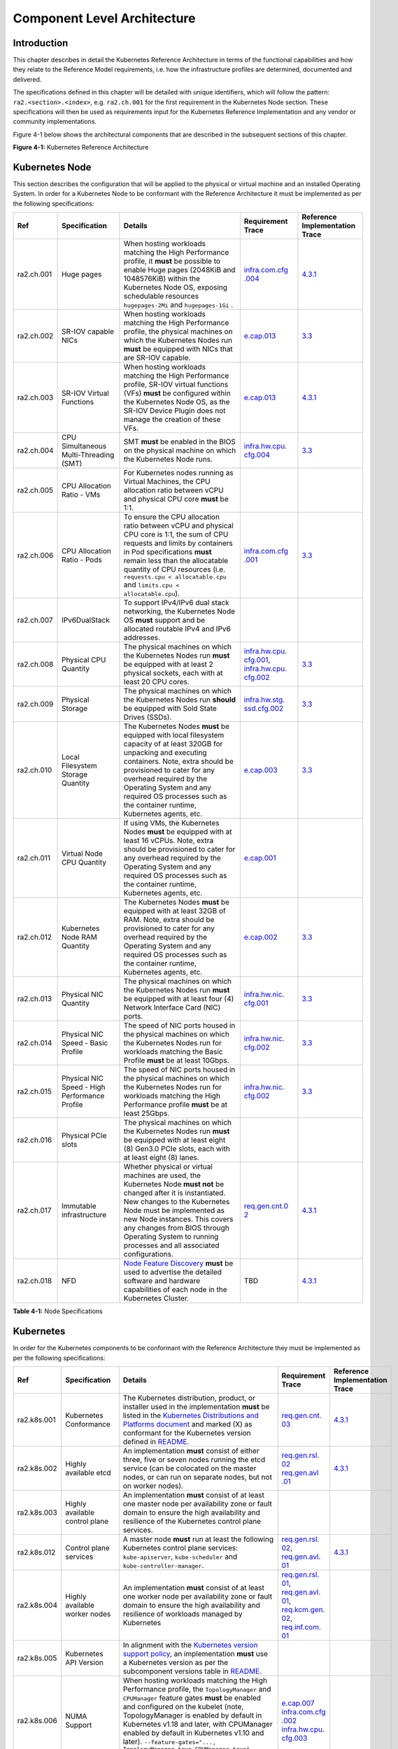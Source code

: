 Component Level Architecture
============================

Introduction
------------

This chapter describes in detail the Kubernetes Reference Architecture in terms
of the functional capabilities and how they relate to the Reference Model
requirements, i.e. how the infrastructure profiles are determined, documented
and delivered.

The specifications defined in this chapter will be detailed with unique
identifiers, which will follow the pattern: ``ra2.<section>.<index>``, e.g.
``ra2.ch.001`` for the first requirement in the Kubernetes Node section. These
specifications will then be used as requirements input for the Kubernetes
Reference Implementation and any vendor or community implementations.

Figure 4-1 below shows the architectural components that are described in the
subsequent sections of this chapter.

.. image:: ../figures/ch04_k8s_architecture.png
   :alt: "Figure 4-1: Kubernetes Reference Architecture"


**Figure 4-1:** Kubernetes Reference Architecture

Kubernetes Node
---------------

This section describes the configuration that will be applied to the physical or
virtual machine and an installed Operating System. In order for a Kubernetes Node
to be conformant with the Reference Architecture it must be implemented as per
the following specifications:

+----------+-------------------+---------------------------------------------------+----------------+-----------------+
| Ref      | Specification     | Details                                           | Requirement    | Reference       |
|          |                   |                                                   | Trace          | Implementation  |
|          |                   |                                                   |                | Trace           |
+==========+===================+===================================================+================+=================+
|ra2.ch.001| Huge pages        | When hosting workloads matching the High          | `infra.com.cfg | `4.3.1 <../../. |
|          |                   | Performance profile, it **must** be possible to   | .004 <./chapte | ./ref_impl/cntt |
|          |                   | enable Huge pages (2048KiB and 1048576KiB) within | r02.md#cloud-i | -ri2/chapters/c |
|          |                   | the Kubernetes Node OS, exposing schedulable      | nfrastructure- | hapter04.md#ins |
|          |                   | resources ``hugepages-2Mi`` and ``hugepages-1Gi`` | software-profi | tallation-on-ba |
|          |                   | .                                                 | le-requirement | re-metal-infrat |
|          |                   |                                                   | s>`__          | ructure>`__     |
+----------+-------------------+---------------------------------------------------+----------------+-----------------+
|ra2.ch.002| SR-IOV capable    | When hosting workloads matching the High          | `e.cap.013 <./ | `3.3 <../../../ |
|          | NICs              | Performance profile, the physical machines on     | chapter02.md#c | ref_impl/cntt-r |
|          |                   | which the Kubernetes Nodes run **must** be        | loud-infrastru | i2/chapters/cha |
|          |                   | equipped with NICs that are SR-IOV capable.       | cture-software | pter03.md#infra |
|          |                   |                                                   | -profile-requi | structure-requi |
|          |                   |                                                   | rements>`__    | rements>`__     |
+----------+-------------------+---------------------------------------------------+----------------+-----------------+
|ra2.ch.003| SR-IOV Virtual    | When hosting workloads matching the High          | `e.cap.013 <./ | `4.3.1 <../../. |
|          | Functions         | Performance profile, SR-IOV virtual functions     | chapter02.md#c | ./ref_impl/cntt |
|          |                   | (VFs) **must** be configured within the           | loud-infrastru | -ri2/chapters/c |
|          |                   | Kubernetes Node OS, as the SR-IOV Device Plugin   | cture-software | hapter04.md#ins |
|          |                   | does not manage the creation of these VFs.        | -profile-requi | tallation-on-ba |
|          |                   |                                                   | rements>`__    | re-metal-infrat |
|          |                   |                                                   |                | ructure>`__     |
+----------+-------------------+---------------------------------------------------+----------------+-----------------+
|ra2.ch.004| CPU Simultaneous  | SMT **must** be enabled in the BIOS on the        | `infra.hw.cpu. | `3.3 <../../../ |
|          | Multi-Threading   | physical machine on which the Kubernetes Node     | cfg.004 <./cha | ref_impl/cntt-r |
|          | (SMT)             | runs.                                             | pter02.md#clou | i2/chapters/cha |
|          |                   |                                                   | d-infrastructu | pter03.md#infra |
|          |                   |                                                   | re-hardware-pr | structure-requi |
|          |                   |                                                   | ofile-requirem | rements>`__     |
|          |                   |                                                   | ents>`__       |                 |
+----------+-------------------+---------------------------------------------------+----------------+-----------------+
|ra2.ch.005| CPU Allocation    | For Kubernetes nodes running as Virtual Machines, |                |                 |
|          | Ratio - VMs       | the CPU allocation ratio between vCPU and         |                |                 |
|          |                   | physical CPU core **must** be 1:1.                |                |                 |
+----------+-------------------+---------------------------------------------------+----------------+-----------------+
|ra2.ch.006| CPU Allocation    | To ensure the CPU allocation ratio between vCPU   | `infra.com.cfg | `3.3 <../../../ |
|          | Ratio - Pods      | and physical CPU core is 1:1, the sum of CPU      | .001 <./chapte | ref_impl/cntt-r |
|          |                   | requests and limits by containers in Pod          | r02.md#cloud-i | i2/chapters/cha |
|          |                   | specifications **must** remain less than the      | nfrastructure- | pter03.md#infra |
|          |                   | allocatable quantity of CPU resources (i.e.       | software-profi | structure-requi |
|          |                   | ``requests.cpu < allocatable.cpu`` and            | le-requirement | rements>`__     |
|          |                   | ``limits.cpu < allocatable.cpu``).                | s>`__          |                 |
+----------+-------------------+---------------------------------------------------+----------------+-----------------+
|ra2.ch.007| IPv6DualStack     | To support IPv4/IPv6 dual stack networking, the   |                |                 |
|          |                   | Kubernetes Node OS **must** support and be        |                |                 |
|          |                   | allocated routable IPv4 and IPv6 addresses.       |                |                 |
+----------+-------------------+---------------------------------------------------+----------------+-----------------+
|ra2.ch.008| Physical CPU      | The physical machines on which the Kubernetes     | `infra.hw.cpu. | `3.3 <../../../ |
|          | Quantity          | Nodes run **must** be equipped with at least 2    | cfg.001 <./cha | ref_impl/cntt-r |
|          |                   | physical sockets, each with at least 20 CPU       | pter02.md#clou | i2/chapters/cha |
|          |                   | cores.                                            | d-infrastructu | pter03.md#infra |
|          |                   |                                                   | re-hardware-pr | structure-requi |
|          |                   |                                                   | ofile-requirem | rements>`__     |
|          |                   |                                                   | ents>`__,      |                 |
|          |                   |                                                   | `infra.hw.cpu. |                 |
|          |                   |                                                   | cfg.002 <./cha |                 |
|          |                   |                                                   | pter02.md#clou |                 |
|          |                   |                                                   | d-infrastructu |                 |
|          |                   |                                                   | re-hardware-pr |                 |
|          |                   |                                                   | ofile-requirem |                 |
|          |                   |                                                   | ents>`__       |                 |
+----------+-------------------+---------------------------------------------------+----------------+-----------------+
|ra2.ch.009| Physical Storage  | The physical machines on which the Kubernetes     | `infra.hw.stg. | `3.3 <../../../ |
|          |                   | Nodes run **should** be equipped with Sold State  | ssd.cfg.002 <. | ref_impl/cntt-r |
|          |                   | Drives (SSDs).                                    | /chapter02.md# | i2/chapters/cha |
|          |                   |                                                   | cloud-infrastr | pter03.md#infra |
|          |                   |                                                   | ucture-hardwar | structure-requi |
|          |                   |                                                   | e-profile-requ | rements>`__     |
|          |                   |                                                   | irements>`__   |                 |
+----------+-------------------+---------------------------------------------------+----------------+-----------------+
|ra2.ch.010| Local Filesystem  | The Kubernetes Nodes **must** be equipped with    | `e.cap.003 <./ | `3.3 <../../../ |
|          | Storage Quantity  | local filesystem capacity of at least 320GB for   | chapter02.md#c | ref_impl/cntt-r |
|          |                   | unpacking and executing containers. Note, extra   | loud-infrastru | i2/chapters/cha |
|          |                   | should be provisioned to cater for any overhead   | cture-software | pter03.md#infra |
|          |                   | required by the Operating System and any required | -profile-capab | structure-requi |
|          |                   | OS processes such as the container runtime,       | ilities>`__    | rements>`__     |
|          |                   | Kubernetes agents, etc.                           |                |                 |
+----------+-------------------+---------------------------------------------------+----------------+-----------------+
|ra2.ch.011| Virtual Node CPU  | If using VMs, the Kubernetes Nodes **must** be    | `e.cap.001 <./ |                 |
|          | Quantity          | equipped with at least 16 vCPUs. Note, extra      | chapter02.md#c |                 |
|          |                   | should be provisioned to cater for any overhead   | loud-infrastru |                 |
|          |                   | required by the Operating System and any required | cture-software |                 |
|          |                   | OS processes such as the container runtime,       | -profile-capab |                 |
|          |                   | Kubernetes agents, etc.                           | ilities>`__    |                 |
+----------+-------------------+---------------------------------------------------+----------------+-----------------+
|ra2.ch.012| Kubernetes Node   | The Kubernetes Nodes **must** be equipped with at | `e.cap.002 <./ | `3.3 <../../../ |
|          | RAM Quantity      | least 32GB of RAM. Note, extra should be          | chapter02.md#c | ref_impl/cntt-r |
|          |                   | provisioned to cater for any overhead required by | loud-infrastru | i2/chapters/cha |
|          |                   | the Operating System and any required OS          | cture-software | pter03.md#infra |
|          |                   | processes such as the container runtime,          | -profile-capab | structure-requi |
|          |                   | Kubernetes agents, etc.                           | ilities>`__    | rements>`__     |
+----------+-------------------+---------------------------------------------------+----------------+-----------------+
|ra2.ch.013| Physical NIC      | The physical machines on which the Kubernetes     | `infra.hw.nic. | `3.3 <../../../ |
|          | Quantity          | Nodes run **must** be equipped with at least four | cfg.001 <./cha | ref_impl/cntt-r |
|          |                   | (4) Network Interface Card (NIC) ports.           | pter02.md#clou | i2/chapters/cha |
|          |                   |                                                   | d-infrastructu | pter03.md#infra |
|          |                   |                                                   | re-hardware-pr | structure-requi |
|          |                   |                                                   | ofile-requirem | rements>`__     |
|          |                   |                                                   | ents>`__       |                 |
+----------+-------------------+---------------------------------------------------+----------------+-----------------+
|ra2.ch.014| Physical NIC      | The speed of NIC ports housed in the physical     | `infra.hw.nic. | `3.3 <../../../ |
|          | Speed - Basic     | machines on which the Kubernetes Nodes run for    | cfg.002 <./cha | ref_impl/cntt-r |
|          | Profile           | workloads matching the Basic Profile **must** be  | pter02.md#clou | i2/chapters/cha |
|          |                   | at least 10Gbps.                                  | d-infrastructu | pter03.md#infra |
|          |                   |                                                   | re-hardware-pr | structure-requi |
|          |                   |                                                   | ofile-requirem | rements>`__     |
|          |                   |                                                   | ents>`__       |                 |
+----------+-------------------+---------------------------------------------------+----------------+-----------------+
|ra2.ch.015| Physical NIC      | The speed of NIC ports housed in the physical     | `infra.hw.nic. | `3.3 <../../../ |
|          | Speed - High      | machines on which the Kubernetes Nodes run for    | cfg.002 <./cha | ref_impl/cntt-r |
|          | Performance       | workloads matching the High Performance profile   | pter02.md#clou | i2/chapters/cha |
|          | Profile           | **must** be at least 25Gbps.                      | d-infrastructu | pter03.md#infra |
|          |                   |                                                   | re-hardware-pr | structure-requi |
|          |                   |                                                   | ofile-requirem | rements>`__     |
|          |                   |                                                   | ents>`__       |                 |
+----------+-------------------+---------------------------------------------------+----------------+-----------------+
|ra2.ch.016| Physical PCIe     | The physical machines on which the Kubernetes     |                |                 |
|          | slots             | Nodes run **must** be equipped with at least      |                |                 |
|          |                   | eight (8) Gen3.0 PCIe slots, each with at least   |                |                 |
|          |                   | eight (8) lanes.                                  |                |                 |
+----------+-------------------+---------------------------------------------------+----------------+-----------------+
|ra2.ch.017| Immutable         | Whether physical or virtual machines are used,    | `req.gen.cnt.0 | `4.3.1 <../../. |
|          | infrastructure    | the Kubernetes Node **must not** be changed       | 2 <./chapter02 | ./ref_impl/cntt |
|          |                   | after it is instantiated. New changes to the      | .md#kubernetes | -ri2/chapters/c |
|          |                   | Kubernetes Node must be implemented as new Node   | -architecture- | hapter04.md#ins |
|          |                   | instances. This covers any changes from BIOS      | require        | tallation-on-ba |
|          |                   | through Operating System to running processes and | ments>`__      | re-metal-infrat |
|          |                   | all associated configurations.                    |                | ructure>`__     |
+----------+-------------------+---------------------------------------------------+----------------+-----------------+
|ra2.ch.018| NFD               | `Node Feature Discovery <https://kubernetes-sigs. | TBD            | `4.3.1 <../../. |
|          |                   | github.io/node-feature-discovery/stable/get-start |                | ./ref_impl/cntt |
|          |                   | ed/index.html>`__ **must** be used to advertise   |                | -ri2/chapters/c |
|          |                   | the detailed software and hardware capabilities   |                | hapter04.md#ins |
|          |                   | of each node in the Kubernetes Cluster.           |                | tallation-on-ba |
|          |                   |                                                   |                | re-metal-infrat |
|          |                   |                                                   |                | ructure>`__     |
+----------+-------------------+---------------------------------------------------+----------------+-----------------+

**Table 4-1:** Node Specifications

Kubernetes
----------

In order for the Kubernetes components to be conformant with the Reference Architecture they must be implemented as per
the following specifications:

+-----------+------------------+---------------------------------------------------+----------------+-----------------+
| Ref       | Specification    | Details                                           | Requirement    | Reference       |
|           |                  |                                                   | Trace          | Implementation  |
|           |                  |                                                   |                | Trace           |
+===========+==================+===================================================+================+=================+
|ra2.k8s.001| Kubernetes       | The Kubernetes distribution, product, or          | `req.gen.cnt.  | `4.3.1 <../../. |
|           | Conformance      | installer used in the implementation **must** be  | 03 <./chapter0 | ./ref_impl/cntt |
|           |                  | listed in the `Kubernetes Distributions and       | 2.md#kubernete | -ri2/chapters/c |
|           |                  | Platforms document <https://docs.google.com/sprea | s-architecture | hapter04.md#ins |
|           |                  | dsheets/d/1uF9BoDzzisHSQemXHIKegMhuythuq_GL3N1mlU | -requirement   | tallation-on-ba |
|           |                  | UK2h0/edit#gid=0>`__ and marked (X) as conformant | s>`__          | re-metal-infrat |
|           |                  | for the Kubernetes version defined in `README <.. |                | ructure>`__     |
|           |                  | /README.md#required-versions-of-most-important-co |                |                 |
|           |                  | mponents>`__.                                     |                |                 |
+-----------+------------------+---------------------------------------------------+----------------+-----------------+
|ra2.k8s.002| Highly available | An implementation **must** consist of either      | `req.gen.rsl.  | `4.3.1 <../../. |
|           | etcd             | three, five or seven nodes running the etcd       | 02 req.gen.avl | ./ref_impl/cntt |
|           |                  | service (can be colocated on the master nodes, or | .01 <./chapter | -ri2/chapters/c |
|           |                  | can run on separate nodes, but not on worker      | 02.md#kubernet | hapter04.md#ins |
|           |                  | nodes).                                           | es-architectur | tallation-on-ba |
|           |                  |                                                   | e-requirement  | re-metal-infrat |
|           |                  |                                                   | s>`__          | ructure>`__     |
+-----------+------------------+---------------------------------------------------+----------------+-----------------+
|ra2.k8s.003| Highly available | An implementation **must** consist of at least    |                |                 |
|           | control plane    | one master node per availability zone or fault    |                |                 |
|           |                  | domain to ensure the high availability and        |                |                 |
|           |                  | resilience of the Kubernetes control plane        |                |                 |
|           |                  | services.                                         |                |                 |
+-----------+------------------+---------------------------------------------------+----------------+-----------------+
|ra2.k8s.012| Control plane    | A master node **must** run at least the following | `req.gen.rsl.  | `4.3.1 <../../. |
|           | services         | Kubernetes control plane services:                | 02 <./chapter0 | ./ref_impl/cntt |
|           |                  | ``kube-apiserver``, ``kube-scheduler`` and        | 2.md#kubernete | -ri2/chapters/c |
|           |                  | ``kube-controller-manager``.                      | s-architecture | hapter04.md#ins |
|           |                  |                                                   | -requirement   | tallation-on-ba |
|           |                  |                                                   | s>`__,         | re-metal-infrat |
|           |                  |                                                   | `req.gen.avl.  | ructure>`__     |
|           |                  |                                                   | 01 <./chapter0 |                 |
|           |                  |                                                   | 2.md#kubernete |                 |
|           |                  |                                                   | s-architecture |                 |
|           |                  |                                                   | -requirement   |                 |
|           |                  |                                                   | s>`__          |                 |
+-----------+------------------+---------------------------------------------------+----------------+-----------------+
|ra2.k8s.004| Highly available | An implementation **must** consist of at least    | `req.gen.rsl.  |                 |
|           | worker nodes     | one worker node per availability zone or fault    | 01 <./chapter0 |                 |
|           |                  | domain to ensure the high availability and        | 2.md#kubernete |                 |
|           |                  | resilience of workloads managed by Kubernetes     | s-architecture |                 |
|           |                  |                                                   | -requirement   |                 |
|           |                  |                                                   | s>`__,         |                 |
|           |                  |                                                   | `req.gen.avl.  |                 |
|           |                  |                                                   | 01 <./chapter0 |                 |
|           |                  |                                                   | 2.md#kubernete |                 |
|           |                  |                                                   | s-architecture |                 |
|           |                  |                                                   | -requirement   |                 |
|           |                  |                                                   | s>`__,         |                 |
|           |                  |                                                   | `req.kcm.gen.  |                 |
|           |                  |                                                   | 02 <./chapter0 |                 |
|           |                  |                                                   | 2.md#kubernete |                 |
|           |                  |                                                   | s-architecture |                 |
|           |                  |                                                   | -requirement   |                 |
|           |                  |                                                   | s>`__,         |                 |
|           |                  |                                                   | `req.inf.com.  |                 |
|           |                  |                                                   | 01 <./chapter0 |                 |
|           |                  |                                                   | 2.md#kubernete |                 |
|           |                  |                                                   | s-architecture |                 |
|           |                  |                                                   | -requirement   |                 |
|           |                  |                                                   | s>`__          |                 |
+-----------+------------------+---------------------------------------------------+----------------+-----------------+
|ra2.k8s.005| Kubernetes API   | In alignment with the `Kubernetes version support |                |                 |
|           | Version          | policy <https://kubernetes.io/docs/setup/release/ |                |                 |
|           |                  | version-skew-policy/#supported-versions>`__, an   |                |                 |
|           |                  | implementation **must** use a Kubernetes version  |                |                 |
|           |                  | as per the subcomponent versions table in `README |                |                 |
|           |                  | <../README.md#required-versions-of-most-important |                |                 |
|           |                  | -components>`__.                                  |                |                 |
+-----------+------------------+---------------------------------------------------+----------------+-----------------+
|ra2.k8s.006| NUMA Support     | When hosting workloads matching the High          | `e.cap.007 <ch |                 |
|           |                  | Performance profile, the ``TopologyManager`` and  | apter02.md#clo |                 |
|           |                  | ``CPUManager`` feature gates **must** be enabled  | ud-infrastruct |                 |
|           |                  | and configured on the kubelet (note,              | ure-software-p |                 |
|           |                  | TopologyManager is enabled by default in          | rofile-capabil |                 |
|           |                  | Kubernetes v1.18 and later, with CPUManager       | ities>`__      |                 |
|           |                  | enabled by default in Kubernetes v1.10 and        | `infra.com.cfg |                 |
|           |                  | later). ``--feature-gates="...,                   | .002 <./chapte |                 |
|           |                  | TopologyManager=true,CPUManager=true"             | r02.md#cloud-i |                 |
|           |                  | --topology-manager-policy=single-numa-node        | nfrastructure- |                 |
|           |                  | --cpu-manager-policy=static``                     | software-profi |                 |
|           |                  |                                                   | le-requirement |                 |
|           |                  |                                                   | s>`__          |                 |
|           |                  |                                                   | `infra.hw.cpu. |                 |
|           |                  |                                                   | cfg.003 <./cha |                 |
|           |                  |                                                   | pter02.md#clou |                 |
|           |                  |                                                   | d-infrastructu |                 |
|           |                  |                                                   | re-hardware-pr |                 |
|           |                  |                                                   | ofile-requirem |                 |
|           |                  |                                                   | ents>`__       |                 |
+-----------+------------------+---------------------------------------------------+----------------+-----------------+
|ra2.k8s.007| DevicePlugins    | When hosting workloads matching the High          | Various, e.g.  | `4.3.1 <../../. |
|           | Feature Gate     | Performance profile, the DevicePlugins feature    | `e.cap.013 <ch | ./ref_impl/cntt |
|           |                  | gate **must** be enabled (note, this is enabled   | apter02.md#clo | -ri2/chapters/c |
|           |                  | by default in Kubernetes v1.10 or later).         | ud-infrastruct | hapter04.md#ins |
|           |                  | ``--feature-gates="...,DevicePlugins=true,..."``  | ure-software-p | tallation-on-ba |
|           |                  |                                                   | rofile-capabil | re-metal-infrat |
|           |                  |                                                   | ities>`__      | ructure>`__     |
+-----------+------------------+---------------------------------------------------+----------------+-----------------+
|ra2.k8s.008| System Resource  | To avoid resource starvation issues on nodes, the | `i.cap.014 <ch |                 |
|           | Reservations     | implementation of the architecture **must**       | apter02.md#clo |                 |
|           |                  | reserve compute resources for system daemons and  | ud-infrastruct |                 |
|           |                  | Kubernetes system daemons such as kubelet,        | ure-software-p |                 |
|           |                  | container runtime, etc. Use the following kubelet | rofile-capabil |                 |
|           |                  | flags: ``--reserved-cpus=[a-z]``, using two of    | ities>`__      |                 |
|           |                  | ``a-z`` to reserve 2 SMT threads.                 |                |                 |
+-----------+------------------+---------------------------------------------------+----------------+-----------------+
|ra2.k8s.009| CPU Pinning      | When hosting workloads matching the High          | `infra.com.cfg |                 |
|           |                  | Performance profile, in order to support CPU      | .003 <./chapte |                 |
|           |                  | Pinning, the kubelet **must** be started with the | r02.md#cloud-i |                 |
|           |                  | ``--cpu-manager-policy=static`` option. (Note,    | nfrastructure- |                 |
|           |                  | only containers in ``Guaranteed`` pods - where    | software-profi |                 |
|           |                  | CPU resource ``requests`` and ``limits`` are      | le-requirement |                 |
|           |                  | identical - and configured with positive-integer  | s>`__          |                 |
|           |                  | CPU ``requests`` will take advantage of this. All |                |                 |
|           |                  | other Pods will run on CPUs in the remaining      |                |                 |
|           |                  | shared pool.)                                     |                |                 |
+-----------+------------------+---------------------------------------------------+----------------+-----------------+
|ra2.k8s.010| IPv6DualStack    | To support IPv6 and IPv4, the ``IPv6DualStack``   | `req.inf.ntw.  |                 |
|           |                  | feature gate **must** be enabled on various       | 04 <./chapter0 |                 |
|           |                  | components (requires Kubernetes v1.16 or later).  | 2.md#kubernete |                 |
|           |                  | kube-apiserver:                                   | s-architecture |                 |
|           |                  | ``--feature-gates="IPv6DualStack=true"``.         | -requirement   |                 |
|           |                  | kube-controller-manager:                          | s>`__          |                 |
|           |                  | ``--feature-gates="IPv6DualStack=true"            |                |                 |
|           |                  | --cluster-cidr=<IPv4 CIDR>,<IPv6 CIDR>            |                |                 |
|           |                  | --service-cluster-ip-range=<IPv4 CIDR>,           |                |                 |
|           |                  | <IPv6 CIDR> --node-cidr-mask-size-ipv4 ¦          |                |                 |
|           |                  | --node-cidr-mask-size-ipv6`` defaults to /24 for  |                |                 |
|           |                  | IPv4 and /64 for IPv6. kubelet:                   |                |                 |
|           |                  | ``--feature-gates="IPv6DualStack=true"``.         |                |                 |
|           |                  | kube-proxy: ``--cluster-cidr=<IPv4 CIDR>,         |                |                 |
|           |                  | <IPv6 CIDR>                                       |                |                 |
|           |                  | --feature-gates="IPv6DualStack=true"``            |                |                 |
+-----------+------------------+---------------------------------------------------+----------------+-----------------+
|ra2.k8s.011| Anuket profile   | To clearly identify which worker nodes are        |                |                 |
|           | labels           | compliant with the different profiles defined by  |                |                 |
|           |                  | Anuket the worker nodes **must** be labelled      |                |                 |
|           |                  | according to the following pattern: an            |                |                 |
|           |                  | ``anuket.io/profile/basic`` label must be set to  |                |                 |
|           |                  | ``true`` on the worker node if it can fulfil the  |                |                 |
|           |                  | requirements of the basic profile and an          |                |                 |
|           |                  | ``anuket.io/profile/network-intensive`` label     |                |                 |
|           |                  | must be set to ``true`` on the worker node if it  |                |                 |
|           |                  | can fulfil the requirements of the High           |                |                 |
|           |                  | Performance profile. The requirements for both    |                |                 |
|           |                  | profiles can be found in `chapter 2 <./chapter02. |                |                 |
|           |                  | md#reference-model-requirements>`__               |                |                 |
+-----------+------------------+---------------------------------------------------+----------------+-----------------+
|ra2.k8s.012| Kubernetes APIs  | Kubernetes `Alpha API <https://kubernetes.io/docs |                |                 |
|           |                  | /reference/using-api/#api-versioning>`__ are      |                |                 |
|           |                  | recommended only for testing, therefore all Alpha |                |                 |
|           |                  | APIs **must** be disabled.                        |                |                 |
+-----------+------------------+---------------------------------------------------+----------------+-----------------+
|ra2.k8s.013| Kubernetes APIs  | Backward compatibility of all supported GA APIs   |                |                 |
|           |                  | of Kubernetes **must** be supported.              |                |                 |
+-----------+------------------+---------------------------------------------------+----------------+-----------------+
|ra2.k8s.014| Security Groups  | Kubernetes **must** support NetworkPolicy         |                |                 |
|           |                  | feature.                                          |                |                 |
+-----------+------------------+---------------------------------------------------+----------------+-----------------+
|ra2.k8s.015| Publishing       | Kubernetes **must** support LoadBalancer          |                |                 |
|           | Services         | `Publishing Service (ServiceTypes) <https://kuber |                |                 |
|           | (ServiceTypes)   | netes.io/docs/concepts/services-networking/servic |                |                 |
|           |                  | e/#publishing-services-service-types>`__.         |                |                 |
+-----------+------------------+---------------------------------------------------+----------------+-----------------+
|ra2.k8s.016| Publishing       | Kubernetes **must** support                       |                |                 |
|           | Services         | `Ingress <https://kubernetes.io/docs/concepts/ser |                |                 |
|           | (ServiceTypes)   | vices-networking/ingress/>`__.                    |                |                 |
+-----------+------------------+---------------------------------------------------+----------------+-----------------+
|ra2.k8s.017| Publishing       | Kubernetes **should** support NodePort            | `req.inf.ntw.  |                 |
|           | Services         | `Publishing Service (ServiceTypes) <https://kuber | 17 <chapter02. |                 |
|           | (ServiceTypes)   | netes.io/docs/concepts/services-networking/servic | md#kubernetes- |                 |
|           |                  | e/#publishing-services-service-types>`__.         | architecture-r |                 |
|           |                  |                                                   | equirement     |                 |
|           |                  |                                                   | s>`__          |                 |
+-----------+------------------+---------------------------------------------------+----------------+-----------------+
|ra2.k8s.018| Publishing       | Kubernetes **should** support ExternalName        |                |                 |
|           | Services         | `Publishing Service (ServiceTypes) <https://kuber |                |                 |
|           | (ServiceTypes)   | netes.io/docs/concepts/services-networking/servic |                |                 |
|           |                  | e/#publishing-services-service-types>`__.         |                |                 |
+-----------+------------------+---------------------------------------------------+----------------+-----------------+
|ra2.k8s.019| Kubernetes APIs  | Kubernetes Beta APIs **must** be supported only   | `req.int.api.  |                 |
|           |                  | when a stable GA of the same version doesn't      | 04 <./chapter0 |                 |
|           |                  | exist.                                            | 2.md#kubernete |                 |
|           |                  |                                                   | s-architecture |                 |
|           |                  |                                                   | -requirement   |                 |
|           |                  |                                                   | s>`__          |                 |
+-----------+------------------+---------------------------------------------------+----------------+-----------------+

**Table 4-2:** Kubernetes Specifications

Container runtimes
------------------

+-----------+------------------+---------------------------------------------------+----------------+-----------------+
| Ref       | Specification    | Details                                           | Requirement    | Reference       |
|           |                  |                                                   | Trace          | Implementation  |
|           |                  |                                                   |                | Trace           |
+===========+==================+===================================================+================+=================+
|ra2.crt.001| Conformance with | The container runtime **must** be implemented as  | `req.gen.ost.  | `4.3.1 <../../. |
|           | OCI 1.0 runtime  | per the `OCI 1.0 <https://github.com/opencontaine | 01 <chapter02. | ./ref_impl/cntt |
|           | spec             | rs/runtime-spec/blob/master/spec.md>`__ (Open     | md#kubernetes- | -ri2/chapters/c |
|           |                  | Container Initiative 1.0) specification.          | architecture-r | hapter04.md#ins |
|           |                  |                                                   | equirement     | tallation-on-ba |
|           |                  |                                                   | s>`__          | re-metal-infrat |
|           |                  |                                                   |                | ructure>`__     |
+-----------+------------------+---------------------------------------------------+----------------+-----------------+
|ra2.crt.002| Kubernetes       | The Kubernetes container runtime **must** be      | `req.gen.ost.  | `4.3.1 <../../. |
|           | Container        | implemented as per the `Kubernetes Container      | 01 <chapter02. | ./ref_impl/cntt |
|           | Runtime          | Runtime Interface (CRI) <https://kubernetes.io/bl | md#kubernetes- | -ri2/chapters/c |
|           | Interface (CRI)  | og/2016/12/container-runtime-interface-cri-in-kub | architecture-r | hapter04.md#ins |
|           |                  | ernetes/>`__                                      | equirement     | tallation-on-ba |
|           |                  |                                                   | s>`__          | re-metal-infrat |
|           |                  |                                                   |                | ructure>`__     |
+-----------+------------------+---------------------------------------------------+----------------+-----------------+

**Table 4-3:** Container Runtime Specifications

Networking solutions
--------------------

In order for the networking solution(s) to be conformant with the Reference
Architecture they must be implemented as per the following specifications:

+-----------+------------------+---------------------------------------------------+----------------+-----------------+
| Ref       | Specification    | Details                                           | Requirement    | Reference       |
|           |                  |                                                   | Trace          | Implementation  |
|           |                  |                                                   |                | Trace           |
+===========+==================+===================================================+================+=================+
|ra2.ntw.001| Centralised      | The networking solution deployed within the       | `req.inf.ntw.  | `4.3.1 <../../. |
|           | network          | implementation **must** be administered through   | 03 <chapter02. | ./ref_impl/cntt |
|           | administration   | the Kubernetes API using native Kubernetes API    | md#kubernetes- | -ri2/chapters/c |
|           |                  | resources and objects, or Custom Resources.       | architecture-r | hapter04.md#ins |
|           |                  |                                                   | equirement     | tallation-on-ba |
|           |                  |                                                   | s>`__          | re-metal-infrat |
|           |                  |                                                   |                | ructure>`__     |
+-----------+------------------+---------------------------------------------------+----------------+-----------------+
|ra2.ntw.002| Default Pod      | The networking solution deployed within the       | `req.gen.ost.  | `4.3.1 <../../. |
|           | Network - CNI    | implementation **must** use a CNI-conformant      | 01 <chapter02. | ./ref_impl/cntt |
|           |                  | Network Plugin for the Default Pod Network, as    | md#kubernetes- | -ri2/chapters/c |
|           |                  | the alternative (kubenet) does not support        | architecture-r | hapter04.md#ins |
|           |                  | cross-node networking or Network Policies.        | equirement     | tallation-on-ba |
|           |                  |                                                   | s>`__,         | re-metal-infrat |
|           |                  |                                                   | `req.inf.ntw.  | ructure>`__     |
|           |                  |                                                   | 08 <chapter02. |                 |
|           |                  |                                                   | md#kubernetes- |                 |
|           |                  |                                                   | architecture-r |                 |
|           |                  |                                                   | equirement     |                 |
|           |                  |                                                   | s>`__          |                 |
|           |                  |                                                   |                |                 |
|           |                  |                                                   |                |                 |
|           |                  |                                                   |                |                 |
|           |                  |                                                   |                |                 |
+-----------+------------------+---------------------------------------------------+----------------+-----------------+
|ra2.ntw.003| Multiple         | The networking solution deployed within the       | `e.cap.004 <ch | `4.3.1 <../../. |
|           | connection       | implementation **must** support the capability to | apter02.md#clo | ./ref_impl/cntt |
|           | points           | connect at least FIVE connection points to each   | ud-infrastruct | -ri2/chapters/c |
|           |                  | Pod, which are additional to the default          | ure-software-p | hapter04.md#ins |
|           |                  | connection point managed by the default Pod       | rofile-capabil | tallation-on-ba |
|           |                  | network CNI plugin.                               | ities>`__      | re-metal-infrat |
|           |                  |                                                   |                | ructure>`__     |
+-----------+------------------+---------------------------------------------------+----------------+-----------------+
|ra2.ntw.004| Multiple         | The networking solution deployed within the       | `req.inf.ntw.  | `4.3.1 <../../. |
|           | connection       | implementation **must** ensure that all           | 03 <chapter02. | ./ref_impl/cntt |
|           | points           | additional non-default connection points are      | md#kubernetes- | -ri2/chapters/c |
|           | presentation     | requested by Pods using standard Kubernetes       | architecture-r | hapter04.md#ins |
|           |                  | resource scheduling mechanisms such as            | equirement     | tallation-on-ba |
|           |                  | annotations or container resource requests and    | s>`__          | re-metal-infrat |
|           |                  | limits.                                           |                | ructure>`__     |
+-----------+------------------+---------------------------------------------------+----------------+-----------------+
|ra2.ntw.005| Multiplexer /    | The networking solution deployed within the       | `req.inf.ntw.  | `4.3.1 <../../. |
|           | meta-plugin      | implementation **may** use a                      | 06 <chapter02. | ./ref_impl/cntt |
|           |                  | multiplexer/meta-plugin.                          | md#kubernetes- | -ri2/chapters/c |
|           |                  |                                                   | architecture-r | hapter04.md#ins |
|           |                  |                                                   | equirement     | tallation-on-ba |
|           |                  |                                                   | s>`__,         | re-metal-infrat |
|           |                  |                                                   | `req.inf.ntw.  | ructure>`__     |
|           |                  |                                                   | 07 <chapter02. |                 |
|           |                  |                                                   | md#kubernetes- |                 |
|           |                  |                                                   | architecture-r |                 |
|           |                  |                                                   | equirement     |                 |
|           |                  |                                                   | s>`__          |                 |
+-----------+------------------+---------------------------------------------------+----------------+-----------------+
|ra2.ntw.006| Multiplexer /    | If used, the selected multiplexer/meta-plugin     | `req.gen.ost.  | `4.3.1 <../../. |
|           | meta-plugin CNI  | **must** integrate with the Kubernetes control    | 01 <chapter02. | ./ref_impl/cntt |
|           | Conformance      | plane via CNI.                                    | md#kubernetes- | -ri2/chapters/c |
|           |                  |                                                   | architecture-r | hapter04.md#ins |
|           |                  |                                                   | equirement     | tallation-on-ba |
|           |                  |                                                   | s>`__          | re-metal-infrat |
|           |                  |                                                   |                | ructure>`__     |
+-----------+------------------+---------------------------------------------------+----------------+-----------------+
|ra2.ntw.007| Multiplexer /    | If used, the selected multiplexer/meta-plugin     | `req.gen.ost.  | `4.3.1 <../../. |
|           | meta-plugin CNI  | **must** support the use of multiple              | 01 <chapter02. | ./ref_impl/cntt |
|           | Plugins          | CNI-conformant Network Plugins.                   | md#kubernetes- | -ri2/chapters/c |
|           |                  |                                                   | architecture-r | hapter04.md#ins |
|           |                  |                                                   | equirement     | tallation-on-ba |
|           |                  |                                                   | s>`__,         | re-metal-infrat |
|           |                  |                                                   | `req.inf.ntw.  | ructure>`__     |
|           |                  |                                                   | 06 <chapter02. |                 |
|           |                  |                                                   | md#kubernetes- |                 |
|           |                  |                                                   | architecture-r |                 |
|           |                  |                                                   | equirement     |                 |
|           |                  |                                                   | s>`__,         |                 |
|           |                  |                                                   | `req.inf.ntw.  |                 |
|           |                  |                                                   | 06 <chapter02. |                 |
|           |                  |                                                   | md#kubernetes- |                 |
|           |                  |                                                   | architecture-r |                 |
|           |                  |                                                   | equirement     |                 |
|           |                  |                                                   | s>`__          |                 |
+-----------+------------------+---------------------------------------------------+----------------+-----------------+
|ra2.ntw.008| SR-IOV Device    | When hosting workloads that match the High        | `e.cap.013 <ch | `4.3.1 <../../. |
|           | Plugin for High  | Performance profile and require SR-IOV            | apter02.md#clo | ./ref_impl/cntt |
|           | Performance      | acceleration, a Device Plugin for SR-IOV **must** | ud-infrastruct | -ri2/chapters/c |
|           |                  | be used to configure the SR-IOV devices and       | ure-software-p | hapter04.md#ins |
|           |                  | advertise them to the ``kubelet``.                | rofile-capabil | tallation-on-ba |
|           |                  |                                                   | ities>`__      | re-metal-infrat |
|           |                  |                                                   |                | ructure>`__     |
+-----------+------------------+---------------------------------------------------+----------------+-----------------+
|ra2.ntw.009| Multiple         | When a multiplexer/meta-plugin is used, the       | `req.gen.ost.  | `4.3.1 <../../. |
|           | connection       | additional non-default connection points **must** | 01 <chapter02. | ./ref_impl/cntt |
|           | points with      | be managed by a CNI-conformant Network Plugin.    | md#kubernetes- | -ri2/chapters/c |
|           | multiplexer /    |                                                   | architecture-r | hapter04.md#ins |
|           | meta-plugin      |                                                   | equirement     | tallation-on-ba |
|           |                  |                                                   | s>`__          | re-metal-infrat |
|           |                  |                                                   |                | ructure>`__     |
+-----------+------------------+---------------------------------------------------+----------------+-----------------+
|ra2.ntw.010| User plane       | When hosting workloads matching the High          | `infra.net.acc | `4.3.1 <../../. |
|           | networking       | Performance profile, CNI network plugins that     | .cfg.001 <chap | ./ref_impl/cntt |
|           |                  | support the use of DPDK, VPP, and/or SR-IOV       | ter02.md#cloud | -ri2/chapters/c |
|           |                  | **must** be deployed as part of the networking    | -infrastructur | hapter04.md#ins |
|           |                  | solution.                                         | e-software-pro | tallation-on-ba |
|           |                  |                                                   | file-requireme | re-metal-infrat |
|           |                  |                                                   | nts>`__        | ructure>`__     |
+-----------+------------------+---------------------------------------------------+----------------+-----------------+
|ra2.ntw.011| NATless          | When hosting workloads that require source and    | `req.inf.ntw.  |                 |
|           | connectivity     | destination IP addresses to be preserved in the   | 14 <chapter02. |                 |
|           |                  | traffic headers, a NATless CNI plugin that        | md#kubernetes- |                 |
|           |                  | exposes the pod IP directly to the external       | architecture-r |                 |
|           |                  | networks (e.g. Calico, MACVLAN or IPVLAN CNI      | equirement     |                 |
|           |                  | plugins) **must** be used.                        | s>`__          |                 |
+-----------+------------------+---------------------------------------------------+----------------+-----------------+
|ra2.ntw.012| Device Plugins   | When hosting workloads matching the High          | `e.cap.016 <ch | `4.3.1 <../../. |
|           |                  | Performance profile that require the use of FPGA, | apter02.md#clo | ./ref_impl/cntt |
|           |                  | SR-IOV or other Acceleration Hardware, a Device   | ud-infrastruct | -ri2/chapters/c |
|           |                  | Plugin for that FPGA or Acceleration Hardware     | ure-software-p | hapter04.md#ins |
|           |                  | **must** be used.                                 | rofile-capabil | tallation-on-ba |
|           |                  |                                                   | ities>`__,     | re-metal-infrat |
|           |                  |                                                   | `e.cap.013 <ch | ructure>`__     |
|           |                  |                                                   | apter02.md#clo |                 |
|           |                  |                                                   | ud-infrastruct |                 |
|           |                  |                                                   | ure-software-p |                 |
|           |                  |                                                   | rofile-capabil |                 |
|           |                  |                                                   | ities>`__      |                 |
+-----------+------------------+---------------------------------------------------+----------------+-----------------+
|ra2.ntw.013| Dual stack CNI   | The networking solution deployed within the       | `req.inf.ntw.  |                 |
|           |                  | implementation **must** use a CNI-conformant      | 04 <chapter02. |                 |
|           |                  | Network Plugin that is able to support dual-stack | md#kubernetes- |                 |
|           |                  | IPv4/IPv6 networking.                             | architecture-r |                 |
|           |                  |                                                   | equirement     |                 |
|           |                  |                                                   | s>`__          |                 |
+-----------+------------------+---------------------------------------------------+----------------+-----------------+
|ra2.ntw.014| Security Groups  | The networking solution deployed within the       | `infra.net.cfg |                 |
|           |                  | implementation **must** support network policies. | .004 <chapter0 |                 |
|           |                  |                                                   | 2.md#cloud-inf |                 |
|           |                  |                                                   | rastructure-so |                 |
|           |                  |                                                   | ftware-profile |                 |
|           |                  |                                                   | -requirement   |                 |
|           |                  |                                                   | s>`__          |                 |
+-----------+------------------+---------------------------------------------------+----------------+-----------------+
|ra2.ntw.015| IPAM plugin for  | When a multiplexer/meta-plugin is used, a         | `req.inf.ntw.  |                 |
|           | multiplexer      | CNI-conformant IPAM Network Plugin **must** be    | 10 <chapter02. |                 |
|           |                  | installed to allocate IP addresses for secondary  | md#kubernetes- |                 |
|           |                  | network interfaces across all nodes of the        | architecture-r |                 |
|           |                  | cluster.                                          | equirement     |                 |
|           |                  |                                                   | s>`__          |                 |
+-----------+------------------+---------------------------------------------------+----------------+-----------------+

**Table 4-4:** Networking Solution Specifications

Storage components
------------------

In order for the storage solutions to be conformant with the Reference
Architecture they must be implemented as per the following specifications:

+-----------+------------------+---------------------------------------------------+----------------+-----------------+
| Ref       | Specification    | Details                                           | Requirement    | Reference       |
|           |                  |                                                   | Trace          | Implementation  |
|           |                  |                                                   |                | Trace           |
+===========+==================+===================================================+================+=================+
|ra2.stg.001| Ephemeral        | An implementation must support ephemeral storage, |                |                 |
|           | Storage          | for the unpacked container images to be stored    |                |                 |
|           |                  | and executed from, as a directory in the          |                |                 |
|           |                  | filesystem on the worker node on which the        |                |                 |
|           |                  | container is running. See the `Container runtimes |                |                 |
|           |                  | <#container-runtimes>`__ section above for more   |                |                 |
|           |                  | information on how this meets the requirement for |                |                 |
|           |                  | ephemeral storage for containers.                 |                |                 |
+-----------+------------------+---------------------------------------------------+----------------+-----------------+
|ra2.stg.002| Kubernetes       | An implementation may attach additional storage   |                |                 |
|           | Volumes          | to containers using Kubernetes Volumes.           |                |                 |
+-----------+------------------+---------------------------------------------------+----------------+-----------------+
|ra2.stg.003| Kubernetes       | An implementation may use Volume Plugins (see     |                |                 |
|           | Volumes          | ``ra2.stg.005`` below) to allow the use of a      |                |                 |
|           |                  | storage protocol (e.g., iSCSI, NFS) or management |                |                 |
|           |                  | API (e.g., Cinder, EBS) for the attaching and     |                |                 |
|           |                  | mounting of storage into a Pod.                   |                |                 |
+-----------+------------------+---------------------------------------------------+----------------+-----------------+
|ra2.stg.004| Persistent       | An implementation may support Kubernetes          | `req.inf.stg.  |                 |
|           | Volumes          | Persistent Volumes (PV) to provide persistent     | 01 <chapter02. |                 |
|           |                  | storage for Pods. Persistent Volumes exist        | md#kubernetes- |                 |
|           |                  | independent of the lifecycle of containers        | architecture-r |                 |
|           |                  | and/or pods.                                      | equirement     |                 |
|           |                  |                                                   | s>`__          |                 |
+-----------+------------------+---------------------------------------------------+----------------+-----------------+
|ra2.stg.005| Storage Volume   | An implementation must support the following      |                |                 |
|           | Types            | Volume types: ``emptyDir``, ``ConfigMap``,        |                |                 |
|           |                  | ``Secret`` and ``PersistentVolumeClaim``. Other   |                |                 |
|           |                  | Volume plugins may be supported to allow for the  |                |                 |
|           |                  | use of a range of backend storage systems.        |                |                 |
+-----------+------------------+---------------------------------------------------+----------------+-----------------+
|ra2.stg.006| Container        | An implementation may support the Container       |                |                 |
|           | Storage          | Storage Interface (CSI), an Out-of-tree plugin.   |                |                 |
|           | Interface (CSI)  | In order to support CSI, the feature gates        |                |                 |
|           |                  | ``CSIDriverRegistry`` and ``CSINodeInfo`` must be |                |                 |
|           |                  | enabled. The implementation must use a CSI driver |                |                 |
|           |                  | (a full list of CSI drivers can be found `here    |                |                 |
|           |                  | <https://kubernetes-csi.github.io/docs/drivers.ht |                |                 |
|           |                  | ml>`__). An implementation may support ephemeral  |                |                 |
|           |                  | storage through a CSI-compatible volume plugin in |                |                 |
|           |                  | which case the ``CSIInlineVolume`` feature gate   |                |                 |
|           |                  | must be enabled. An implementation may support    |                |                 |
|           |                  | Persistent Volumes through a CSI-compatible       |                |                 |
|           |                  | volume plugin in which case the                   |                |                 |
|           |                  | ``CSIPersistentVolume`` feature gate must be      |                |                 |
|           |                  | enabled.                                          |                |                 |
+-----------+------------------+---------------------------------------------------+----------------+-----------------+
|ra2.stg.007|                  | An implementation should use Kubernetes Storage   |                |                 |
|           |                  | Classes to support automation and the separation  |                |                 |
|           |                  | of concerns between providers of a service and    |                |                 |
|           |                  | consumers of the service.                         |                |                 |
+-----------+------------------+---------------------------------------------------+----------------+-----------------+

**Table 4-6:** Storage Solution Specifications

A note on object storage:

-  This Reference Architecture does not include any specifications for object
   storage, as this is neither a native Kubernetes object, nor something that is
   required by CSI drivers. Object storage is an application-level requirement
   that would ordinarily be provided by a highly scalable service offering rather
   than being something an individual Kubernetes cluster could offer.

..

   Todo: specifications/commentary to support req.inf.stg.04 (SDS) and req.inf.stg.05 (high performance and
   horizontally scalable storage). Also req.sec.gen.06 (storage resource isolation), req.sec.gen.10 (CIS - if
   applicable) and req.sec.zon.03 (data encryption at rest).

Service meshes
--------------

Application service meshes are not in scope for the architecture. The service mesh is a dedicated infrastructure layer
for handling service-to-service communication, and it is recommended to secure service-to-service communications within
a cluster and to reduce the attack surface. The benefits of the service mesh framework are described in
`5.4.3 <./chapter05.md#use-transport-layer-security-and-service-mesh>`__. In addition to securing communications, the
use of a service mesh extends Kubernetes capabilities regarding observability and reliability.

Network service mesh specifications are handled in section `4.5 Networking solutions <#networking-solutions>`__.

Kubernetes Application package manager
--------------------------------------

In order for the application package managers to be conformant with the Reference
Architecture they must be implemented as per the following specifications:

+-----------+------------------+---------------------------------------------------+----------------+-----------------+
| Ref       | Specification    | Details                                           | Requirement    | Reference       |
|           |                  |                                                   | Trace          | Implementation  |
|           |                  |                                                   |                | Trace           |
+===========+==================+===================================================+================+=================+
|ra2.pkg.001| API-based        | A package manager must use the Kubernetes APIs to | `req.int.api.  |                 |
|           | package          | manage application artifacts. Cluster-side        | 02 <./chapter0 |                 |
|           | management       | components such as Tiller are not supported.      | 2.md#kubernete |                 |
|           |                  |                                                   | s-archit       |                 |
|           |                  |                                                   | ecture-require |                 |
|           |                  |                                                   | ments>`__      |                 |
+-----------+------------------+---------------------------------------------------+----------------+-----------------+
|ra2.pkg.002| Helm version 3   | All workloads must be packaged using Helm         |                |                 |
|           |                  | (version 3) charts.                               |                |                 |
+-----------+------------------+---------------------------------------------------+----------------+-----------------+

Helm version 3 has been chosen as the Application packaging mechanism to ensure compliance with the 
`ONAP ASD NF descriptor specification <https://wiki.onap.org/display/DW/Application+Service+Descriptor+%28ASD%29+and+pac
kaging+Proposals+for+CNF>`__ and `ETSI SOL0001 rel. 4 MCIOP specification <https://www.etsi.org/deliver/etsi_gs/NFV-SOL/
001_099/001/04.02.01_60/gs_NFV-SOL001v040201p.pdf>`__.

**Table 4-7:** Kubernetes Application Package Manager Specifications

Kubernetes workloads
--------------------

In order for the Kubernetes workloads to be conformant with the Reference
Architecture they must be implemented as per the following specifications:

+-----------+------------------+---------------------------------------------------+----------------+-----------------+
| Ref       | Specification    | Details                                           | Requirement    | Reference       |
|           |                  |                                                   | Trace          | Implementation  |
|           |                  |                                                   |                | Trace           |
+===========+==================+===================================================+================+=================+
|ra2.app.001| `Root <https://g | Specifies the container's root filesystem.        | TBD            | N/A             |
|           | ithub.com/openco |                                                   |                |                 |
|           | ntainers/runtime |                                                   |                |                 |
|           | -spec/blob/maste |                                                   |                |                 |
|           | r/config.md>`__  |                                                   |                |                 |
|           | Parameter Group  |                                                   |                |                 |
|           | (OCI Spec)       |                                                   |                |                 |
+-----------+------------------+---------------------------------------------------+----------------+-----------------+
|ra2.app.002| `Mounts <https:/ | Specifies additional mounts beyond root.          |TBD             | N/A             |
|           | /github.com/open |                                                   |                |                 |
|           | containers/runti |                                                   |                |                 |
|           | me-spec/blob/mas |                                                   |                |                 |
|           | ter/config.md#mo |                                                   |                |                 |
|           | unts>`__         |                                                   |                |                 |
|           | Parameter Group  |                                                   |                |                 |
|           | (OCI Spec)       |                                                   |                |                 |
+-----------+------------------+---------------------------------------------------+----------------+-----------------+
|ra2.app.003| `Process <https: | Specifies the container process.                  | TBD            | N/A             |
|           | //github.com/ope |                                                   |                |                 |
|           | ncontainers/runt |                                                   |                |                 |
|           | ime-spec/blob/ma |                                                   |                |                 |
|           | ster/config.md#p |                                                   |                |                 |
|           | rocess>`__       |                                                   |                |                 |
|           | Parameter Group  |                                                   |                |                 |
|           | (OCI Spec)       |                                                   |                |                 |
+-----------+------------------+---------------------------------------------------+----------------+-----------------+
|ra2.app.004| `Hostname <https | Specifies the container's hostname as seen by     | TBD            | N/A             |
|           | ://github.com/op | processes running inside the container.           |                |                 |
|           | encontainers/run |                                                   |                |                 |
|           | time-spec/blob/m |                                                   |                |                 |
|           | aster/config.md# |                                                   |                |                 |
|           | hostname>`__     |                                                   |                |                 |
|           | Parameter Group  |                                                   |                |                 |
|           | (OCI Spec)       |                                                   |                |                 |
+-----------+------------------+---------------------------------------------------+----------------+-----------------+
|ra2.app.005| `User <https://g | User for the process is a platform-specific       | TBD            | N/A             |
|           | ithub.com/openco | structure that allows specific control over which |                |                 |
|           | ntainers/runtime | user the process runs as.                         |                |                 |
|           | -spec/blob/maste |                                                   |                |                 |
|           | r/config.md#use  |                                                   |                |                 |
|           | r>`__ Parameter  |                                                   |                |                 |
|           | Group (OCI Spec) |                                                   |                |                 |
+-----------+------------------+---------------------------------------------------+----------------+-----------------+
|ra2.app.006| Consumption of   | The workload must request additional non-default  | `req.int.api.  | N/A             |
|           | additional,      | connection points through the use of workload     | 01 <chapter02. |                 |
|           | non-default      | annotations or resource requests and limits       | md#kubernetes- |                 |
|           | connection       | within the container spec passed to the           | architecture-r |                 |
|           | points           | Kubernetes API Server.                            | equirement     |                 |
|           |                  |                                                   | s>`__          |                 |
+-----------+------------------+---------------------------------------------------+----------------+-----------------+
|ra2.app.007| Host Volumes     | Workloads should not use ``hostPath`` volumes, as | `req.kcm.gen.  | N/A             |
|           |                  | `Pods with identical configuration <https://kuber | 02 <chapter02. |                 |
|           |                  | netes.io/docs/concepts/storage/volumes/#hostpat   | md#kubernetes- |                 |
|           |                  | h>`__ (such as those created from a PodTemplate)  | architecture-r |                 |
|           |                  | may behave differently on different nodes due to  | equirement     |                 |
|           |                  | different files on the nodes.                     | s>`__.         |                 |
+-----------+------------------+---------------------------------------------------+----------------+-----------------+
|ra2.app.008| Infrastructure   | Workloads must not rely on the availability of    | TBD            | N/A             |
|           | dependency       | the master nodes for the successful execution of  |                |                 |
|           |                  | their functionality (i.e. loss of the master      |                |                 |
|           |                  | nodes may affect non-functional behaviours such   |                |                 |
|           |                  | as healing and scaling, but components that are   |                |                 |
|           |                  | already running will continue to do so without    |                |                 |
|           |                  | issue).                                           |                |                 |
+-----------+------------------+---------------------------------------------------+----------------+-----------------+
|ra2.app.009| Device plugins   | Workload descriptors must use the resources       | TBD            | N/A             |
|           |                  | advertised by the device plugins to indicate      |                |                 |
|           |                  | their need for an FPGA, SR-IOV or other           |                |                 |
|           |                  | acceleration device.                              |                |                 |
+-----------+------------------+---------------------------------------------------+----------------+-----------------+
|ra2.app.010| Node Feature     | Workload descriptors must use the labels          | TBD            | N/A             |
|           | Discovery (NFD)  | advertised by `Node Feature Discovery <https://ku |                |                 |
|           |                  | bernetes-sigs.github.io/node-feature-discovery/st |                |                 |
|           |                  | able/get-started/index.html>`__ to indicate which |                |                 |
|           |                  | node software of hardware features they need.     |                |                 |
+-----------+------------------+---------------------------------------------------+----------------+-----------------+

**Table 4-8:** Kubernetes Workload Specifications

Additional required components
------------------------------

   This chapter should list any additional components needed to provide the services defined in Chapter 3.2 (e.g., Prometheus)

